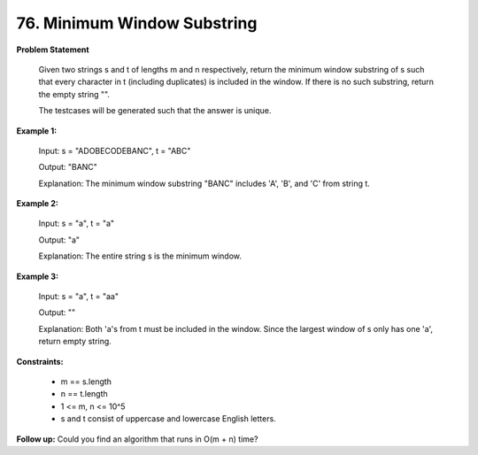 =============================
76. Minimum Window Substring
=============================

**Problem Statement**

    Given two strings s and t of lengths m and n respectively, return the minimum window
    substring of s such that every character in t (including duplicates) is included in the window. If there is no such substring, return the empty string "".

    The testcases will be generated such that the answer is unique.

**Example 1:**

    Input: s = "ADOBECODEBANC", t = "ABC"

    Output: "BANC"

    Explanation: The minimum window substring "BANC" includes 'A', 'B', and 'C' from string t.

**Example 2:**

    Input: s = "a", t = "a"

    Output: "a"

    Explanation: The entire string s is the minimum window.

**Example 3:**

    Input: s = "a", t = "aa"

    Output: ""

    Explanation: Both 'a's from t must be included in the window.
    Since the largest window of s only has one 'a', return empty string.

**Constraints:**

    * m == s.length
    * n == t.length
    * 1 <= m, n <= 10^5
    * s and t consist of uppercase and lowercase English letters.

**Follow up:** Could you find an algorithm that runs in O(m + n) time?

